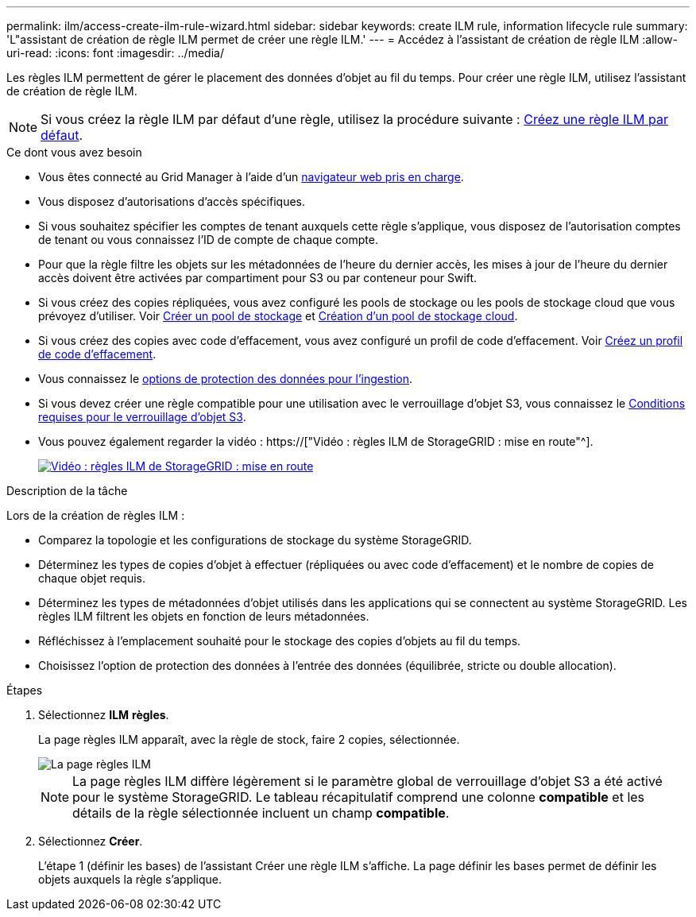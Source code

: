 ---
permalink: ilm/access-create-ilm-rule-wizard.html 
sidebar: sidebar 
keywords: create ILM rule, information lifecycle rule 
summary: 'L"assistant de création de règle ILM permet de créer une règle ILM.' 
---
= Accédez à l'assistant de création de règle ILM
:allow-uri-read: 
:icons: font
:imagesdir: ../media/


[role="lead"]
Les règles ILM permettent de gérer le placement des données d'objet au fil du temps. Pour créer une règle ILM, utilisez l'assistant de création de règle ILM.


NOTE: Si vous créez la règle ILM par défaut d'une règle, utilisez la procédure suivante : xref:creating-default-ilm-rule.adoc[Créez une règle ILM par défaut].

.Ce dont vous avez besoin
* Vous êtes connecté au Grid Manager à l'aide d'un xref:../admin/web-browser-requirements.adoc[navigateur web pris en charge].
* Vous disposez d'autorisations d'accès spécifiques.
* Si vous souhaitez spécifier les comptes de tenant auxquels cette règle s'applique, vous disposez de l'autorisation comptes de tenant ou vous connaissez l'ID de compte de chaque compte.
* Pour que la règle filtre les objets sur les métadonnées de l'heure du dernier accès, les mises à jour de l'heure du dernier accès doivent être activées par compartiment pour S3 ou par conteneur pour Swift.
* Si vous créez des copies répliquées, vous avez configuré les pools de stockage ou les pools de stockage cloud que vous prévoyez d'utiliser. Voir xref:creating-storage-pool.adoc[Créer un pool de stockage] et xref:creating-cloud-storage-pool.adoc[Création d'un pool de stockage cloud].
* Si vous créez des copies avec code d'effacement, vous avez configuré un profil de code d'effacement. Voir xref:creating-erasure-coding-profile.adoc[Créez un profil de code d'effacement].
* Vous connaissez le xref:data-protection-options-for-ingest.adoc[options de protection des données pour l'ingestion].
* Si vous devez créer une règle compatible pour une utilisation avec le verrouillage d'objet S3, vous connaissez le xref:requirements-for-s3-object-lock.adoc[Conditions requises pour le verrouillage d'objet S3].
* Vous pouvez également regarder la vidéo : https://["Vidéo : règles ILM de StorageGRID : mise en route"^].
+
[link=https://netapp.hosted.panopto.com/Panopto/Pages/Viewer.aspx?id=beffbe9b-e95e-4a90-9560-acc5013c93d8]
image::../media/video-screenshot-ilm-rules.png[Vidéo : règles ILM de StorageGRID : mise en route]



.Description de la tâche
Lors de la création de règles ILM :

* Comparez la topologie et les configurations de stockage du système StorageGRID.
* Déterminez les types de copies d'objet à effectuer (répliquées ou avec code d'effacement) et le nombre de copies de chaque objet requis.
* Déterminez les types de métadonnées d'objet utilisés dans les applications qui se connectent au système StorageGRID. Les règles ILM filtrent les objets en fonction de leurs métadonnées.
* Réfléchissez à l'emplacement souhaité pour le stockage des copies d'objets au fil du temps.
* Choisissez l'option de protection des données à l'entrée des données (équilibrée, stricte ou double allocation).


.Étapes
. Sélectionnez *ILM* *règles*.
+
La page règles ILM apparaît, avec la règle de stock, faire 2 copies, sélectionnée.

+
image::../media/ilm_create_ilm_rule.png[La page règles ILM]

+

NOTE: La page règles ILM diffère légèrement si le paramètre global de verrouillage d'objet S3 a été activé pour le système StorageGRID. Le tableau récapitulatif comprend une colonne *compatible* et les détails de la règle sélectionnée incluent un champ *compatible*.

. Sélectionnez *Créer*.
+
L'étape 1 (définir les bases) de l'assistant Créer une règle ILM s'affiche. La page définir les bases permet de définir les objets auxquels la règle s'applique.


